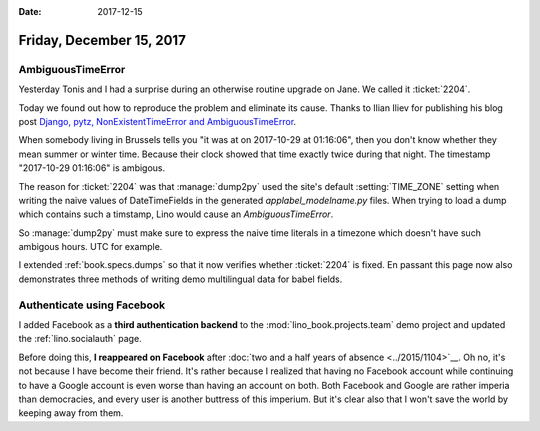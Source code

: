:date: 2017-12-15

=========================
Friday, December 15, 2017
=========================


AmbiguousTimeError
==================

Yesterday Tonis and I had a surprise during an otherwise routine
upgrade on Jane.  We called it :ticket:`2204`.

Today we found out how to reproduce the problem and eliminate its
cause.  Thanks to Ilian Iliev for publishing his blog post `Django,
pytz, NonExistentTimeError and AmbiguousTimeError
<http://www.ilian.io/django-pytz-nonexistenttimeerror-and-ambiguoustimeerror/>`__.

When somebody living in Brussels tells you "it was at on 2017-10-29 at
01:16:06", then you don't know whether they mean summer or winter
time.  Because their clock showed that time exactly twice during that
night. The timestamp "2017-10-29 01:16:06" is ambigous.

The reason for :ticket:`2204` was that :manage:`dump2py` used the
site's default :setting:`TIME_ZONE` setting when writing the naive
values of DateTimeFields in the generated `applabel_modelname.py`
files.  When trying to load a dump which contains such a timstamp,
Lino would cause an `AmbiguousTimeError`.

So :manage:`dump2py` must make sure to express the naive time literals
in a timezone which doesn't have such ambigous hours. UTC for example.

I extended :ref:`book.specs.dumps` so that it now verifies whether
:ticket:`2204` is fixed.  En passant this page now also demonstrates
three methods of writing demo multilingual data for babel fields.


Authenticate using Facebook
===========================

I added Facebook as a **third authentication backend** to the
:mod:`lino_book.projects.team` demo project and updated the
:ref:`lino.socialauth` page.

Before doing this, **I reappeared on Facebook** after :doc:`two and a
half years of absence <../2015/1104>`__. Oh no, it's not because I
have become their friend.  It's rather because I realized that having
no Facebook account while continuing to have a Google account is even
worse than having an account on both.  Both Facebook and Google are
rather imperia than democracies, and every user is another buttress of
this imperium.  But it's clear also that I won't save the world by
keeping away from them.

